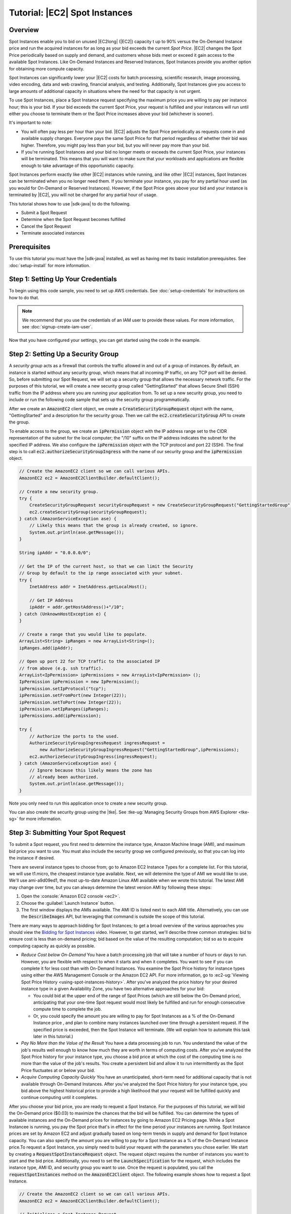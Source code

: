 .. Copyright 2010-2018 Amazon.com, Inc. or its affiliates. All Rights Reserved.

   This work is licensed under a Creative Commons Attribution-NonCommercial-ShareAlike 4.0
   International License (the "License"). You may not use this file except in compliance with the
   License. A copy of the License is located at http://creativecommons.org/licenses/by-nc-sa/4.0/.

   This file is distributed on an "AS IS" BASIS, WITHOUT WARRANTIES OR CONDITIONS OF ANY KIND,
   either express or implied. See the License for the specific language governing permissions and
   limitations under the License.

##############################
Tutorial: |EC2| Spot Instances
##############################

.. _tutor-spot-java-overview:

Overview
========

Spot Instances enable you to bid on unused |EC2long| (|EC2|) capacity  t up to 90% versus the On-Demand 
Instance price and run the acquired instances for as long as your bid exceeds the current 
:emphasis:`Spot Price`. |EC2| changes the Spot Price periodically based on supply and demand, and customers 
whose bids meet or exceed it gain access to the available Spot Instances. Like On-Demand Instances and 
Reserved Instances, Spot Instances provide you another option for obtaining more compute capacity.

Spot Instances can significantly lower your |EC2| costs for batch processing, scientific research,
image processing, video encoding, data and web crawling, financial analysis, and testing.
Additionally, Spot Instances give you access to large amounts of additional capacity in situations
where the need for that capacity is not urgent.

To use Spot Instances, place a Spot Instance request specifying the maximum price you are willing to
pay per instance hour; this is your bid. If your bid exceeds the current Spot Price, your request is
fulfilled and your instances will run until either you choose to terminate them or the Spot Price
increases above your bid (whichever is sooner).

It's important to note:

* You will often pay less per hour than your bid. |EC2| adjusts the Spot Price periodically as
  requests come in and available supply changes. Everyone pays the same Spot Price for that period
  regardless of whether their bid was higher. Therefore, you might pay less than your bid, but you
  will never pay more than your bid.

* If you're running Spot Instances and your bid no longer meets or exceeds the current Spot Price,
  your instances will be terminated. This means that you will want to make sure that your workloads
  and applications are flexible enough to take advantage of this opportunistic capacity.

Spot Instances perform exactly like other |EC2| instances while running, and like other |EC2|
instances, Spot Instances can be terminated when you no longer need them. If you terminate your
instance, you pay for any partial hour used (as you would for On-Demand or Reserved Instances).
However, if the Spot Price goes above your bid and your instance is terminated by |EC2|, you will
not be charged for any partial hour of usage.

This tutorial shows how to use |sdk-java| to do the following.

*   Submit a Spot Request

*   Determine when the Spot Request becomes fulfilled

*   Cancel the Spot Request

*   Terminate associated instances


.. _tutor-spot-java-prereq:

Prerequisites
=============

To use this tutorial you must have the |sdk-java| installed, as well as having met its basic
installation prerequisites. See :doc:`setup-install` for more information.

.. _tutor-spot-java-credentials:

Step 1: Setting Up Your Credentials
===================================

To begin using this code sample, you need to set up AWS credentials.
See :doc:`setup-credentials` for instructions on how to do that.

.. note:: We recommend that you use the credentials of an IAM user to provide these values. For more
   information, see :doc:`signup-create-iam-user`.

Now that you have configured your settings, you can get started using the code in the example.


.. _tutor-spot-java-sg:

Step 2: Setting Up a Security Group
===================================

A :emphasis:`security group` acts as a firewall that controls the traffic allowed in and out of a
group of instances. By default, an instance is started without any security group, which means that
all incoming IP traffic, on any TCP port will be denied. So, before submitting our Spot Request, we
will set up a security group that allows the necessary network traffic. For the purposes of this
tutorial, we will create a new security group called "GettingStarted" that allows Secure Shell (SSH)
traffic from the IP address where you are running your application from. To set up a new security
group, you need to include or run the following code sample that sets up the security group
programmatically.

After we create an :code:`AmazonEC2` client object, we create a :code:`CreateSecurityGroupRequest`
object with the name, "GettingStarted" and a description for the security group. Then we call the
:code:`ec2.createSecurityGroup` API to create the group.

To enable access to the group, we create an :code:`ipPermission` object with the IP address range
set to the CIDR representation of the subnet for the local computer; the "/10" suffix on the IP
address indicates the subnet for the specified IP address. We also configure the
:code:`ipPermission` object with the TCP protocol and port 22 (SSH). The final step is to call
:code:`ec2.authorizeSecurityGroupIngress` with the name of our security group and the
:code:`ipPermission` object.

.. code-block:: java

    // Create the AmazonEC2 client so we can call various APIs.
    AmazonEC2 ec2 = AmazonEC2ClientBuilder.defaultClient();

    // Create a new security group.
    try {
        CreateSecurityGroupRequest securityGroupRequest = new CreateSecurityGroupRequest("GettingStartedGroup", "Getting Started Security Group");
        ec2.createSecurityGroup(securityGroupRequest);
    } catch (AmazonServiceException ase) {
        // Likely this means that the group is already created, so ignore.
        System.out.println(ase.getMessage());
    }

    String ipAddr = "0.0.0.0/0";

    // Get the IP of the current host, so that we can limit the Security
    // Group by default to the ip range associated with your subnet.
    try {
        InetAddress addr = InetAddress.getLocalHost();

        // Get IP Address
        ipAddr = addr.getHostAddress()+"/10";
    } catch (UnknownHostException e) {
    }

    // Create a range that you would like to populate.
    ArrayList<String> ipRanges = new ArrayList<String>();
    ipRanges.add(ipAddr);

    // Open up port 22 for TCP traffic to the associated IP
    // from above (e.g. ssh traffic).
    ArrayList<IpPermission> ipPermissions = new ArrayList<IpPermission> ();
    IpPermission ipPermission = new IpPermission();
    ipPermission.setIpProtocol("tcp");
    ipPermission.setFromPort(new Integer(22));
    ipPermission.setToPort(new Integer(22));
    ipPermission.setIpRanges(ipRanges);
    ipPermissions.add(ipPermission);

    try {
        // Authorize the ports to the used.
        AuthorizeSecurityGroupIngressRequest ingressRequest =
            new AuthorizeSecurityGroupIngressRequest("GettingStartedGroup",ipPermissions);
        ec2.authorizeSecurityGroupIngress(ingressRequest);
    } catch (AmazonServiceException ase) {
        // Ignore because this likely means the zone has
        // already been authorized.
        System.out.println(ase.getMessage());
    }

Note you only need to run this application once to create a new security group.

You can also create the security group using the |tke|. See :tke-ug:`Managing Security Groups from
AWS Explorer <tke-sg>` for more information.


.. _tutor-spot-java-submit:

Step 3: Submitting Your Spot Request
====================================

To submit a Spot request, you first need to determine the instance type, Amazon Machine Image (AMI),
and maximum bid price you want to use. You must also include the security group we configured
previously, so that you can log into the instance if desired.

There are several instance types to choose from; go to Amazon EC2 Instance Types for a complete
list. For this tutorial, we will use t1.micro, the cheapest instance type available. Next, we will
determine the type of AMI we would like to use. We'll use ami-a9d09ed1, the most up-to-date Amazon
Linux AMI available when we wrote this tutorial. The latest AMI may change over time, but you can
always determine the latest version AMI by following these steps:

1.  Open the :console:`Amazon EC2 console <ec2>`.

2.  Choose the :guilabel:`Launch Instance` button.

3.  The first window displays the AMIs available. The AMI ID is listed next to each AMI title.
    Alternatively, you can use the :code:`DescribeImages` API, but leveraging that command is
    outside the scope of this tutorial.

There are many ways to approach bidding for Spot Instances; to get a broad overview of the various
approaches you should view the `Bidding for Spot Instances
<https://www.youtube.com/watch?v=WD9N73F3Fao&feature=player_embedded>`_ video. However, to get
started, we'll describe three common strategies: bid to ensure cost is less than on-demand pricing;
bid based on the value of the resulting computation; bid so as to acquire computing capacity as
quickly as possible.

*   :emphasis:`Reduce Cost below On-Demand` You have a batch processing job that will take a number
    of hours or days to run. However, you are flexible with respect to when it starts and when it
    completes. You want to see if you can complete it for less cost than with On-Demand Instances.
    You examine the Spot Price history for instance types using either the AWS Management Console or
    the Amazon EC2 API. For more information, go to :ec2-ug:`Viewing Spot Price History
    <using-spot-instances-history>`. After you've analyzed the price history for your desired
    instance type in a given Availability Zone, you have two alternative approaches for your bid:

    *   You could bid at the upper end of the range of Spot Prices (which are still below the
        On-Demand price), anticipating that your one-time Spot request would most likely be
        fulfilled and run for enough consecutive compute time to complete the job.

    *   Or, you could specify the amount you are willing to pay for Spot Instances as a % of the On-Demand Instance price
        , and plan to combine many instances launched over time through a persistent request. If the specified
        price is exceeded, then the Spot Instance will terminate. (We will explain how to automate this task 
        later in this tutorial.)

*   :emphasis:`Pay No More than the Value of the Result` You have a data processing job to run. You
    understand the value of the job's results well enough to know how much they are worth in terms
    of computing costs. After you've analyzed the Spot Price history for your instance type, you
    choose a bid price at which the cost of the computing time is no more than the value of the
    job's results. You create a persistent bid and allow it to run intermittently as the Spot Price
    fluctuates at or below your bid.

*   :emphasis:`Acquire Computing Capacity Quickly` You have an unanticipated, short-term need for
    additional capacity that is not available through On-Demand Instances. After you've analyzed the
    Spot Price history for your instance type, you bid above the highest historical price to provide
    a high likelihood that your request will be fulfilled quickly and continue computing until it
    completes.

After you choose your bid price, you are ready to request a Spot Instance. For the purposes of this
tutorial, we will bid the On-Demand price ($0.03) to maximize the chances that the bid will be
fulfilled. You can determine the types of available instances and the On-Demand prices for instances
by going to Amazon EC2 Pricing page. While a Spot Instancee is running, you pay the Spot price that's in effect for 
the time period your instances are running. Spot Instance prices are set by Amazon EC2 and adjust gradually based 
on long-term trends in supply and demand for Spot Instance capacity. You can also specify the amount you are willing 
to pay for a Spot Instance as a % of the On-Demand Instance price.To request a Spot Instance, you simply need to build your
request with the parameters you chose earlier. We start by creating a
:code:`RequestSpotInstanceRequest` object. The request object requires the number of instances you
want to start and the bid price. Additionally, you need to set the :code:`LaunchSpecification` for
the request, which includes the instance type, AMI ID, and security group you want to use. Once the
request is populated, you call the :code:`requestSpotInstances` method on the
:code:`AmazonEC2Client` object. The following example shows how to request a Spot Instance.

.. code-block:: java

    // Create the AmazonEC2 client so we can call various APIs.
    AmazonEC2 ec2 = AmazonEC2ClientBuilder.defaultClient();

    // Initializes a Spot Instance Request
    RequestSpotInstancesRequest requestRequest = new RequestSpotInstancesRequest();

    // Request 1 x t1.micro instance with a bid price of $0.03.
    requestRequest.setSpotPrice("0.03");
    requestRequest.setInstanceCount(Integer.valueOf(1));

    // Setup the specifications of the launch. This includes the
    // instance type (e.g. t1.micro) and the latest Amazon Linux
    // AMI id available. Note, you should always use the latest
    // Amazon Linux AMI id or another of your choosing.
    LaunchSpecification launchSpecification = new LaunchSpecification();
    launchSpecification.setImageId("ami-a9d09ed1");
    launchSpecification.setInstanceType(InstanceType.T1Micro);

    // Add the security group to the request.
    ArrayList<String> securityGroups = new ArrayList<String>();
    securityGroups.add("GettingStartedGroup");
    launchSpecification.setSecurityGroups(securityGroups);

    // Add the launch specifications to the request.
    requestRequest.setLaunchSpecification(launchSpecification);

    // Call the RequestSpotInstance API.
    RequestSpotInstancesResult requestResult = ec2.requestSpotInstances(requestRequest);

Running this code will launch a new Spot Instance Request. There are other options you can use to
configure your Spot Requests. To learn more, please visit :doc:`tutorial-spot-adv-java` or the
:aws-java-class:`RequestSpotInstances <services/ec2/model/RequestSpotInstancesRequest>` class in the
|sdk-java-ref|.

.. note:: You will be charged for any Spot Instances that are actually launched, so make sure that
   you cancel any requests and terminate any instances you launch to reduce any associated fees.


.. _tutor-spot-java-request-state:

Step 4: Determining the State of Your Spot Request
==================================================

Next, we want to create code to wait until the Spot request reaches the "active" state before
proceeding to the last step. To determine the state of our Spot request, we poll the
:aws-java-ref:`describeSpotInstanceRequests
<services/ec2/AmazonEC2Client.html#describeSpotInstanceRequests>` method for the state of the Spot
request ID we want to monitor.

The request ID created in Step 2 is embedded in the response to our :code:`requestSpotInstances`
request. The following example code shows how to gather request IDs from the
:code:`requestSpotInstances` response and use them to populate an :code:`ArrayList`.

.. code-block:: java

    // Call the RequestSpotInstance API.
    RequestSpotInstancesResult requestResult = ec2.requestSpotInstances(requestRequest);
    List<SpotInstanceRequest> requestResponses = requestResult.getSpotInstanceRequests();

    // Setup an arraylist to collect all of the request ids we want to
    // watch hit the running state.
    ArrayList<String> spotInstanceRequestIds = new ArrayList<String>();

    // Add all of the request ids to the hashset, so we can determine when they hit the
    // active state.
    for (SpotInstanceRequest requestResponse : requestResponses) {
        System.out.println("Created Spot Request: "+requestResponse.getSpotInstanceRequestId());
        spotInstanceRequestIds.add(requestResponse.getSpotInstanceRequestId());
    }

To monitor your request ID, call the :code:`describeSpotInstanceRequests` method to determine the
state of the request. Then loop until the request is not in the "open" state. Note that we monitor
for a state of not "open", rather a state of, say, "active", because the request can go straight to
"closed" if there is a problem with your request arguments. The following code example provides the
details of how to accomplish this task.

.. code-block:: java

    // Create a variable that will track whether there are any
    // requests still in the open state.
    boolean anyOpen;

    do {
        // Create the describeRequest object with all of the request ids
        // to monitor (e.g. that we started).
        DescribeSpotInstanceRequestsRequest describeRequest = new DescribeSpotInstanceRequestsRequest();
        describeRequest.setSpotInstanceRequestIds(spotInstanceRequestIds);

        // Initialize the anyOpen variable to false - which assumes there
        // are no requests open unless we find one that is still open.
        anyOpen=false;

        try {
            // Retrieve all of the requests we want to monitor.
            DescribeSpotInstanceRequestsResult describeResult = ec2.describeSpotInstanceRequests(describeRequest);
            List<SpotInstanceRequest> describeResponses = describeResult.getSpotInstanceRequests();

            // Look through each request and determine if they are all in
            // the active state.
            for (SpotInstanceRequest describeResponse : describeResponses) {
                // If the state is open, it hasn't changed since we attempted
                // to request it. There is the potential for it to transition
                // almost immediately to closed or cancelled so we compare
                // against open instead of active.
            if (describeResponse.getState().equals("open")) {
                anyOpen = true;
                break;
            }
        }
    } catch (AmazonServiceException e) {
          // If we have an exception, ensure we don't break out of
          // the loop. This prevents the scenario where there was
          // blip on the wire.
          anyOpen = true;
        }

        try {
            // Sleep for 60 seconds.
            Thread.sleep(60*1000);
        } catch (Exception e) {
            // Do nothing because it woke up early.
        }
    } while (anyOpen);

After running this code, your Spot Instance Request will have completed or will have failed with an
error that will be output to the screen. In either case, we can proceed to the next step to clean up
any active requests and terminate any running instances.


.. _tutor-spot-java-cleaning-up:

Step 5: Cleaning Up Your Spot Requests and Instances
====================================================

Lastly, we need to clean up our requests and instances. It is important to both cancel any
outstanding requests :emphasis:`and` terminate any instances. Just canceling your requests will not
terminate your instances, which means that you will continue to pay for them. If you terminate your
instances, your Spot requests may be canceled, but there are some scenarios such as if you
use persistent bids where terminating your instances is not sufficient to stop your request
from being re-fulfilled. Therefore, it is a best practice to both cancel any active bids and
terminate any running instances.

The following code demonstrates how to cancel your requests.

.. code-block:: java

    try {
        // Cancel requests.
        CancelSpotInstanceRequestsRequest cancelRequest =
           new CancelSpotInstanceRequestsRequest(spotInstanceRequestIds);
        ec2.cancelSpotInstanceRequests(cancelRequest);
    } catch (AmazonServiceException e) {
        // Write out any exceptions that may have occurred.
        System.out.println("Error cancelling instances");
        System.out.println("Caught Exception: " + e.getMessage());
        System.out.println("Reponse Status Code: " + e.getStatusCode());
        System.out.println("Error Code: " + e.getErrorCode());
        System.out.println("Request ID: " + e.getRequestId());
    }

To terminate any outstanding instances, you will need the instance ID associated with the request
that started them. The following code example takes our original code for monitoring the instances
and adds an :code:`ArrayList` in which we store the instance ID associated with the
:code:`describeInstance` response.

.. code-block:: java

    // Create a variable that will track whether there are any requests
    // still in the open state.
    boolean anyOpen;
    // Initialize variables.
    ArrayList<String> instanceIds = new ArrayList<String>();

    do {
       // Create the describeRequest with all of the request ids to
       // monitor (e.g. that we started).
       DescribeSpotInstanceRequestsRequest describeRequest = new DescribeSpotInstanceRequestsRequest();
       describeRequest.setSpotInstanceRequestIds(spotInstanceRequestIds);

       // Initialize the anyOpen variable to false, which assumes there
       // are no requests open unless we find one that is still open.
       anyOpen = false;

       try {
             // Retrieve all of the requests we want to monitor.
             DescribeSpotInstanceRequestsResult describeResult =
                ec2.describeSpotInstanceRequests(describeRequest);

             List<SpotInstanceRequest> describeResponses =
                describeResult.getSpotInstanceRequests();

             // Look through each request and determine if they are all
             // in the active state.
             for (SpotInstanceRequest describeResponse : describeResponses) {
               // If the state is open, it hasn't changed since we
               // attempted to request it. There is the potential for
               // it to transition almost immediately to closed or
               // cancelled so we compare against open instead of active.
               if (describeResponse.getState().equals("open")) {
                  anyOpen = true; break;
               }
               // Add the instance id to the list we will
               // eventually terminate.
               instanceIds.add(describeResponse.getInstanceId());
             }
       } catch (AmazonServiceException e) {
          // If we have an exception, ensure we don't break out
          // of the loop. This prevents the scenario where there
          // was blip on the wire.
          anyOpen = true;
       }

        try {
            // Sleep for 60 seconds.
            Thread.sleep(60*1000);
        } catch (Exception e) {
            // Do nothing because it woke up early.
        }
    } while (anyOpen);

Using the instance IDs, stored in the :code:`ArrayList`, terminate any running instances using the
following code snippet.

.. code-block:: java

    try {
        // Terminate instances.
        TerminateInstancesRequest terminateRequest = new TerminateInstancesRequest(instanceIds);
        ec2.terminateInstances(terminateRequest);
    } catch (AmazonServiceException e) {
        // Write out any exceptions that may have occurred.
        System.out.println("Error terminating instances");
        System.out.println("Caught Exception: " + e.getMessage());
        System.out.println("Reponse Status Code: " + e.getStatusCode());
        System.out.println("Error Code: " + e.getErrorCode());
        System.out.println("Request ID: " + e.getRequestId());
    }


.. _tutor-spot-java-bring-together:

Bringing It All Together
========================

To bring this all together, we provide a more object-oriented approach that combines the preceding
steps we showed: initializing the EC2 Client, submitting the Spot Request, determining when the Spot
Requests are no longer in the open state, and cleaning up any lingering Spot request and associated
instances. We create a class called :code:`Requests` that performs these actions.

We also create a :code:`GettingStartedApp` class, which has a main method where we perform the high
level function calls. Specifically, we initialize the :code:`Requests` object described previously.
We submit the Spot Instance request. Then we wait for the Spot request to reach the "Active" state.
Finally, we clean up the requests and instances.

The complete source code for this example can be viewed or downloaded at :github:`GitHub
<aws/aws-sdk-java/tree/master/src/samples/AmazonEC2SpotInstances-GettingStarted>`.

Congratulations! You have just completed the getting started tutorial for developing Spot Instance
software with the |sdk-java|.


.. _tutor-spot-java-next:

Next Steps
==========

Proceed with :doc:`tutorial-spot-adv-java`.
